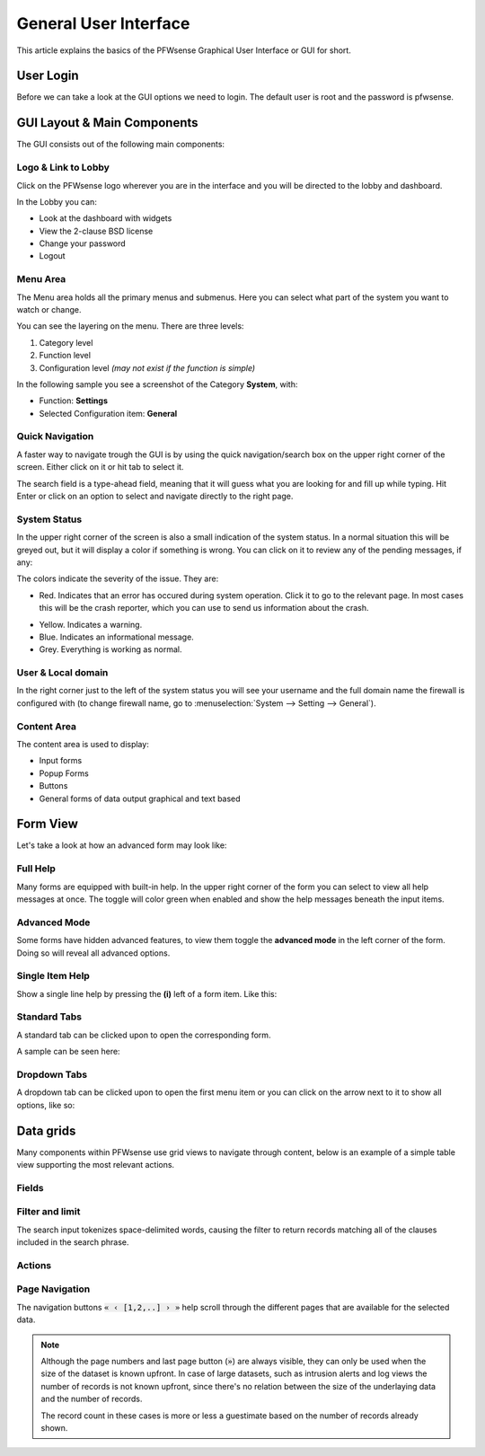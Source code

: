 ===========================
General User Interface
===========================

This article explains the basics of the PFWsense Graphical User Interface or GUI
for short.

----------
User Login
----------
Before we can take a look at the GUI options we need to login.
The default user is root and the password is pfwsense.

.. image:: images/login.png


----------------------------
GUI Layout & Main Components
----------------------------

The GUI consists out of the following main components:

.. image:: images/gui_layout.png
  :width: 100%


Logo & Link to Lobby
---------------------
Click on the PFWsense logo wherever you are in the interface and you will be
directed to the lobby and dashboard.

In the Lobby you can:

* Look at the dashboard with widgets
* View the 2-clause BSD license
* Change your password
* Logout

Menu Area
---------
The Menu area holds all the primary menus and submenus.
Here you can select what part of the system you want to watch or change.

You can see the layering on the menu. There are three levels:

#. Category level
#. Function level
#. Configuration level *(may not exist if the function is simple)*

In the following sample you see a screenshot of the Category **System**, with:

* Function: **Settings**
* Selected Configuration item: **General**

.. image:: images/submenu.png

Quick Navigation
----------------
A faster way to navigate trough the GUI is by using the quick navigation/search box
on the upper right corner of the screen. Either click on it or hit tab to select it.

The search field is a type-ahead field, meaning that it will guess what you are
looking for and fill up while typing. Hit Enter or click on an option to select
and navigate directly to the right page.

.. image:: images/quick-navigation.png


System Status
-------------
In the upper right corner of the screen is also a small indication of the system status.
In a normal situation this will be greyed out, but it will display a color if something is
wrong. You can click on it to review any of the pending messages, if any:

.. image:: images/gui_system_status.png

The colors indicate the severity of the issue. They are:

* Red. Indicates that an error has occured during system operation. Click it to go to the
  relevant page. In most cases this will be the crash reporter, which you can use
  to send us information about the crash.

.. image:: images/gui_system_status_error.png

* Yellow. Indicates a warning.
* Blue. Indicates an informational message.
* Grey. Everything is working as normal.

User & Local domain
-------------------
In the right corner just to the left of the system status you will see your
username and the full domain name the firewall is configured with
(to change firewall name, go to :menuselection:`System --> Setting --> General`).


Content Area
------------
The content area is used to display:

* Input forms
* Popup Forms
* Buttons
* General forms of data output graphical and text based

----------
Form View
----------
Let's take a look at how an advanced form may look like:

.. image:: images/proxy_form.png

Full Help
---------
Many forms are equipped with built-in help. In the upper right corner of the form
you can select to view all help messages at once. The toggle will color green when
enabled and show the help messages beneath the input items.

.. image:: images/help_msg.png


Advanced Mode
-------------
Some forms have hidden advanced features, to view them toggle the **advanced mode** in
the left corner of the form. Doing so will reveal all advanced options.

.. image:: images/advanced.png


Single Item Help
----------------
Show a single line help by pressing the **(i)** left of a form item.
Like this:

.. image:: images/info.png


Standard Tabs
-------------
A standard tab can be clicked upon to open the corresponding form.

A sample can be seen here:

.. image:: images/tab.png

Dropdown Tabs
-------------
A dropdown tab can be clicked upon to open the first menu item or you can click on
the arrow next to it to show all options, like so:

.. image:: images/dropdown_tab.png



------------------
Data grids
------------------

Many components within PFWsense use grid views to navigate through content, below is an example of a simple table view
supporting the most relevant actions.

.. image:: images/gui_grid.png

Fields
-------------------

.. raw:: html

    The available fields vary between components, the <i class="fa fa-list-ul"></i> icon can be used to select which fields should
    be visible or hidden.
    <br/><br/>


Filter and limit
-------------------

.. raw:: html

    The top area of the grid contains a search input combined with a reload button <i class="fa fa-reload"></i> and
    a selection for the number of rows to show at once on a page. Often the search input will be instantly applied, but
    in some cases a reload is needed if the action can't be processed fast enough.
    <br/><br/>
    When using the filter in log files, you will find a <i class="fa fa-arrow-right"></i> <b>Go to page</b> action
    behind every record. This will jump to the corresponding page and show you all surrounding records so you can see
    the context of a log message.
    <br/><br/>

The search input tokenizes space-delimited words, causing the filter to return records matching all of the
clauses included in the search phrase.


Actions
-------------------

.. raw:: html

    Different actions could be supported on a (set of) records:
      <ul class="simple">
        <li> <i class="fa fa-square-o"></i> / <i class="fa fa-check-square-o"> </i> Enable / disable a record  </li>
        <li> <i class="fa fa-pencil"></i> Edit a record  </li>
        <li> <i class="fa fa-clone"></i> Copy a record and edit </li>
        <li> <i class="fa fa-trash"></i> Delete a record, usually this will ask for a confirmation </li>
        <li> <i class="fa fa-plus"></i> Add a new record and open edit dialog  </li>
      </ul>
      <br/><br/>


Page Navigation
-------------------


The navigation buttons :code:`« ‹ [1,2,..] › »` help scroll through the different pages that are available for the
selected data.



.. Note::

    Although the page numbers and last page button (:code:`»`) are always visible, they can only be used when the size
    of the dataset is known upfront. In case of large datasets, such as intrusion alerts and log views the number of records
    is not known upfront, since there's no relation between the size of the underlaying data and the number of records.

    The record count in these cases is more or less a guestimate based on the number of records already shown.
